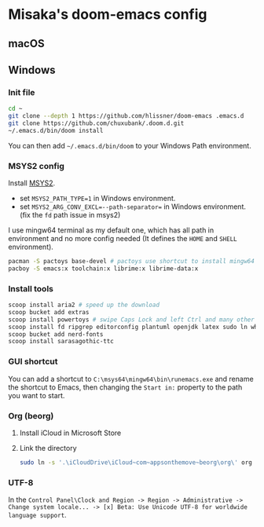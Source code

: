 * Misaka's doom-emacs config
** macOS
** Windows
*** Init file
#+begin_src sh
  cd ~
  git clone --depth 1 https://github.com/hlissner/doom-emacs .emacs.d
  git clone https://github.com/chuxubank/.doom.d.git
  ~/.emacs.d/bin/doom install
#+end_src

You can then add =~/.emacs.d/bin/doom= to your Windows Path environment.

*** MSYS2 config
Install [[https://www.msys2.org/][MSYS2]].
- set ~MSYS2_PATH_TYPE=1~ in Windows environment.
- set ~MSYS2_ARG_CONV_EXCL=--path-separator=~ in Windows environment. (fix the ~fd~ path issue in msys2)

I use mingw64 terminal as my default one, which has all path in environment and no more config needed (It defines the =HOME= and =SHELL= environment).

#+begin_src bash
  pacman -S pactoys base-devel # pactoys use shortcut to install mingw64 packages, base-devel is needed by pdf-tools and emacs-rime
  pacboy -S emacs:x toolchain:x librime:x librime-data:x
#+end_src

*** Install tools
#+begin_src sh
  scoop install aria2 # speed up the download
  scoop bucket add extras
  scoop install powertoys # swipe Caps Lock and left Ctrl and many other features...
  scoop install fd ripgrep editorconfig plantuml openjdk latex sudo ln which
  scoop bucket add nerd-fonts
  scoop install sarasagothic-ttc
#+end_src

*** GUI shortcut
You can add a shortcut to =C:\msys64\mingw64\bin\runemacs.exe= and rename the shortcut to Emacs, then changing the =Start in:= property to the path you want to start.

*** Org (beorg)
1. Install iCloud in Microsoft Store
2. Link the directory
   #+begin_src sh
     sudo ln -s '.\iCloudDrive\iCloud~com~appsonthemove~beorg\org\' org
   #+end_src

*** UTF-8
In the ~Control Panel\Clock and Region -> Region -> Administrative -> Change system locale... -> [x] Beta: Use Unicode UTF-8 for worldwide language support~.
